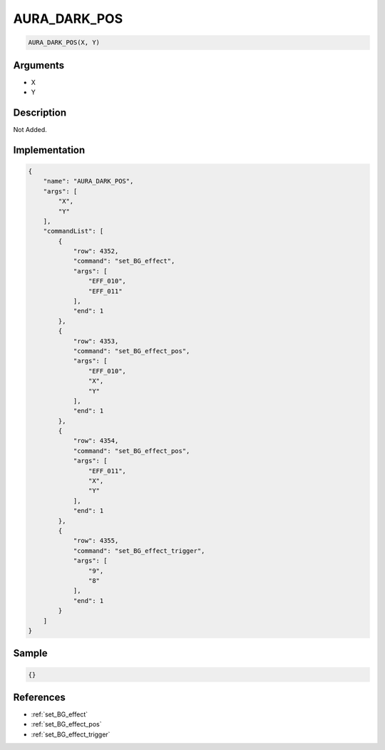 .. _AURA_DARK_POS:

AURA_DARK_POS
========================

.. code-block:: text

	AURA_DARK_POS(X, Y)


Arguments
------------

* X
* Y

Description
-------------

Not Added.

Implementation
-------------

.. code-block:: json

	{
	    "name": "AURA_DARK_POS",
	    "args": [
	        "X",
	        "Y"
	    ],
	    "commandList": [
	        {
	            "row": 4352,
	            "command": "set_BG_effect",
	            "args": [
	                "EFF_010",
	                "EFF_011"
	            ],
	            "end": 1
	        },
	        {
	            "row": 4353,
	            "command": "set_BG_effect_pos",
	            "args": [
	                "EFF_010",
	                "X",
	                "Y"
	            ],
	            "end": 1
	        },
	        {
	            "row": 4354,
	            "command": "set_BG_effect_pos",
	            "args": [
	                "EFF_011",
	                "X",
	                "Y"
	            ],
	            "end": 1
	        },
	        {
	            "row": 4355,
	            "command": "set_BG_effect_trigger",
	            "args": [
	                "9",
	                "8"
	            ],
	            "end": 1
	        }
	    ]
	}

Sample
-------------

.. code-block:: json

	{}

References
-------------
* :ref:`set_BG_effect`
* :ref:`set_BG_effect_pos`
* :ref:`set_BG_effect_trigger`
